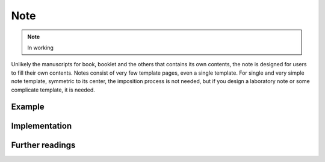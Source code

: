 Note
=======

.. note::

    In working

Unlikely the manuscripts for book, booklet and the others that contains its own contents,
the note is designed for users to fill their own contents.
Notes consist of very few template pages, even a single template.
For single and very simple note template, symmetric to its center, the imposition process is not needed, but
if you design a laboratory note or some complicate template, it is needed.



Example
-----------


Implementation
-----------------


Further readings
--------------------
